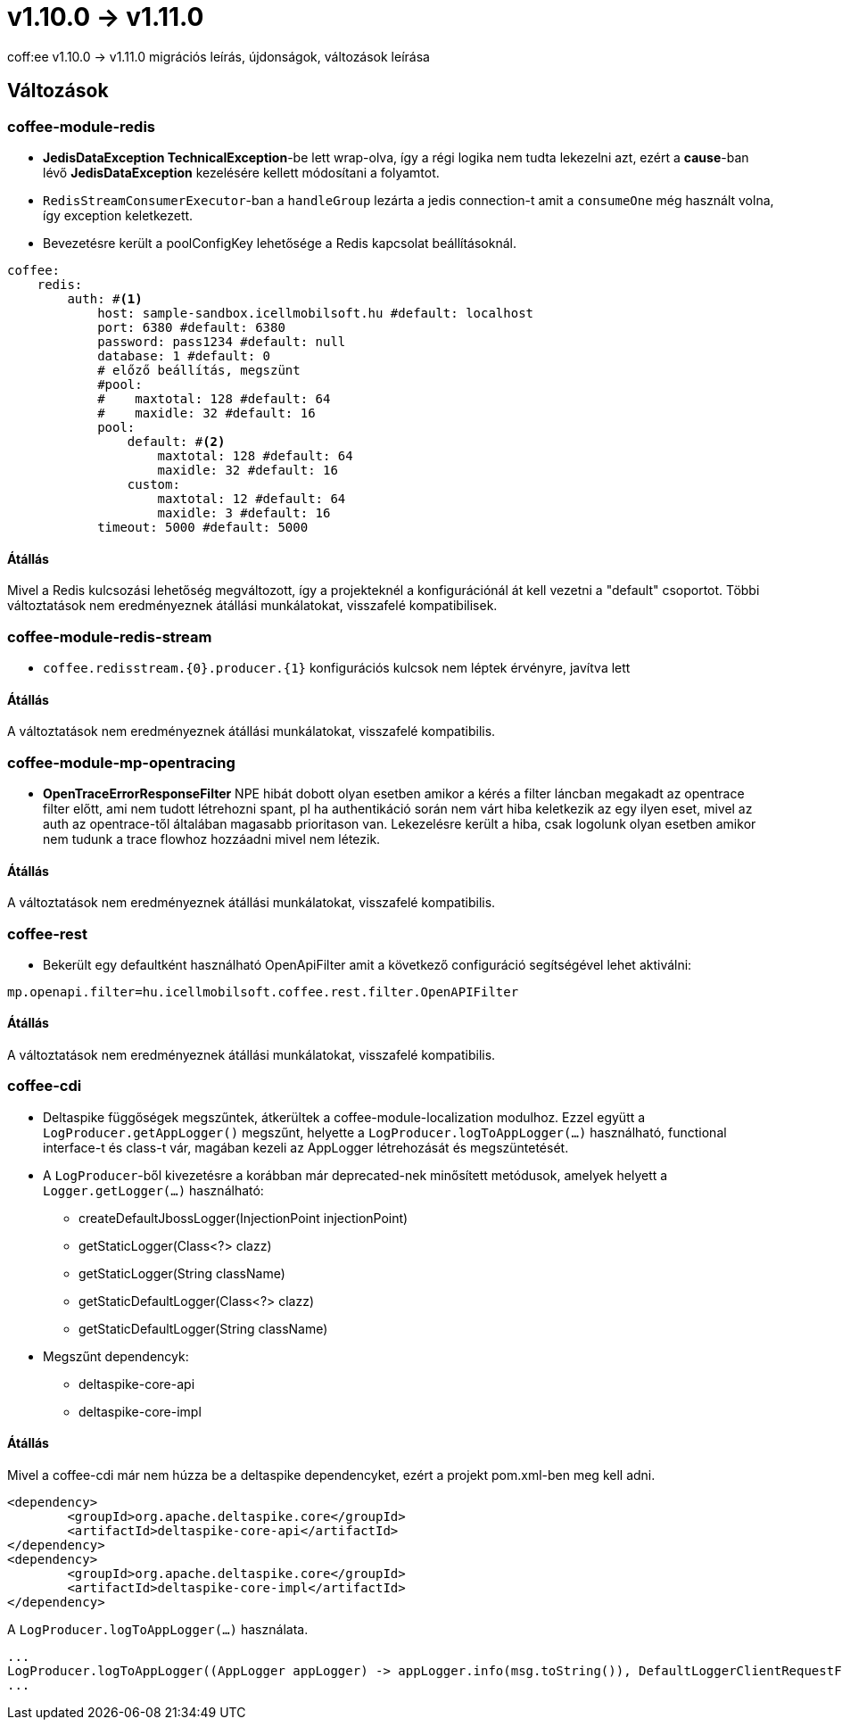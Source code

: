 = v1.10.0 → v1.11.0

coff:ee v1.10.0 -> v1.11.0 migrációs leírás, újdonságok, változások leírása

== Változások

=== coffee-module-redis

* *JedisDataException TechnicalException*-be lett wrap-olva, így a régi logika nem tudta lekezelni azt, ezért a *cause*-ban
lévő *JedisDataException* kezelésére kellett módosítani a folyamtot.
* `RedisStreamConsumerExecutor`-ban a `handleGroup` lezárta a jedis connection-t amit a `consumeOne` még használt volna,
így exception keletkezett.
* Bevezetésre került a poolConfigKey lehetősége a Redis kapcsolat beállításoknál.

[source,yaml]
----
coffee:
    redis:
        auth: #<1>
            host: sample-sandbox.icellmobilsoft.hu #default: localhost
            port: 6380 #default: 6380
            password: pass1234 #default: null
            database: 1 #default: 0
            # előző beállítás, megszünt
            #pool:
            #    maxtotal: 128 #default: 64
            #    maxidle: 32 #default: 16
            pool:
                default: #<2>
                    maxtotal: 128 #default: 64
                    maxidle: 32 #default: 16
                custom:
                    maxtotal: 12 #default: 64
                    maxidle: 3 #default: 16
            timeout: 5000 #default: 5000
----

==== Átállás

Mivel a Redis kulcsozási lehetőség megváltozott,
így a projekteknél a konfigurációnál át kell vezetni a "default" csoportot.
Többi változtatások nem eredményeznek átállási munkálatokat, visszafelé kompatibilisek.

=== coffee-module-redis-stream

* `coffee.redisstream.{0}.producer.{1}` konfigurációs kulcsok nem léptek érvényre, javítva lett

==== Átállás

A változtatások nem eredményeznek átállási munkálatokat, visszafelé kompatibilis.

=== coffee-module-mp-opentracing

* *OpenTraceErrorResponseFilter* NPE hibát dobott olyan esetben amikor a kérés a filter láncban megakadt az opentrace filter előtt, ami nem tudott létrehozni
spant, pl ha authentikáció során nem várt hiba keletkezik az egy ilyen eset, mivel az auth az opentrace-től általában magasabb prioritason van.
Lekezelésre került a hiba, csak logolunk olyan esetben amikor nem tudunk a trace flowhoz hozzáadni mivel nem létezik.


==== Átállás

A változtatások nem eredményeznek átállási munkálatokat, visszafelé kompatibilis.

=== coffee-rest
* Bekerült egy defaultként használható OpenApiFilter amit a következő configuráció segítségével lehet aktiválni:
[source,properties]
----
mp.openapi.filter=hu.icellmobilsoft.coffee.rest.filter.OpenAPIFilter
----

==== Átállás
A változtatások nem eredményeznek átállási munkálatokat, visszafelé kompatibilis.

=== coffee-cdi
* Deltaspike függőségek megszűntek, átkerültek a coffee-module-localization modulhoz. Ezzel együtt a `LogProducer.getAppLogger()` megszűnt,
helyette a `LogProducer.logToAppLogger(...)` használható, functional interface-t és class-t vár, magában kezeli az AppLogger létrehozását és megszüntetését.
* A `LogProducer`-ből kivezetésre a korábban már deprecated-nek minősített metódusok, amelyek helyett a `Logger.getLogger(...)` használható:
** createDefaultJbossLogger(InjectionPoint injectionPoint)
** getStaticLogger(Class<?> clazz)
** getStaticLogger(String className)
** getStaticDefaultLogger(Class<?> clazz)
** getStaticDefaultLogger(String className)
* Megszűnt dependencyk:
** deltaspike-core-api
** deltaspike-core-impl

==== Átállás
Mivel a coffee-cdi már nem húzza be a deltaspike dependencyket, ezért a projekt pom.xml-ben meg kell adni.

[source,xml]
----
<dependency>
	<groupId>org.apache.deltaspike.core</groupId>
	<artifactId>deltaspike-core-api</artifactId>
</dependency>
<dependency>
	<groupId>org.apache.deltaspike.core</groupId>
	<artifactId>deltaspike-core-impl</artifactId>
</dependency>
----

A `LogProducer.logToAppLogger(...)` használata.

[source,java]
----
...
LogProducer.logToAppLogger((AppLogger appLogger) -> appLogger.info(msg.toString()), DefaultLoggerClientRequestFilter.class))
...
----

